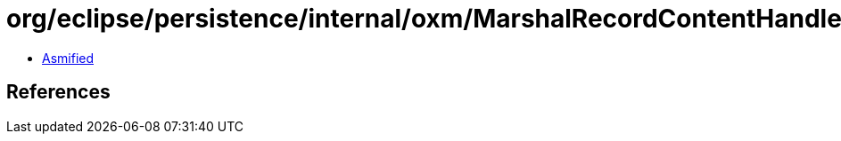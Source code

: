 = org/eclipse/persistence/internal/oxm/MarshalRecordContentHandler.class

 - link:MarshalRecordContentHandler-asmified.java[Asmified]

== References

